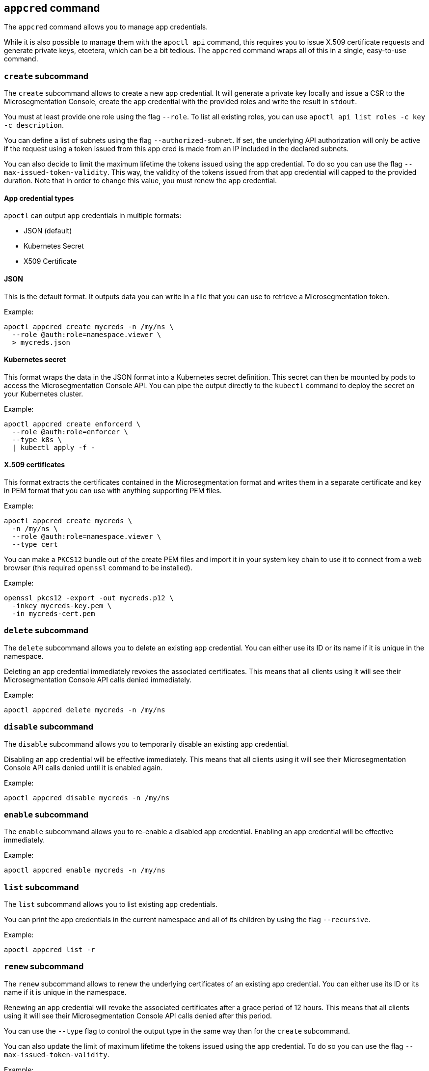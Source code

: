 == `+appcred+` command

The `+appcred+` command allows you to manage app credentials.

While it is also possible to manage them with the `+apoctl api+` command,
this requires you to issue X.509 certificate requests and generate
private keys, etcetera, which can be a bit tedious.
The `+appcred+` command wraps all of this in a single, easy-to-use command.

=== `+create+` subcommand

The `+create+` subcommand allows to create a new app credential.
It will generate a private key locally and issue a CSR to the Microsegmentation
Console, create the app credential with the provided roles and write the result
in `+stdout+`.

You must at least provide one role using the flag `+--role+`.
To list all existing roles, you can use `+apoctl api list roles -c key -c description+`.

You can define a list of subnets using the flag `+--authorized-subnet+`.
If set, the underlying API authorization will only be active if the
request using a token issued from this app cred is made from an IP included
in the declared subnets.

You can also decide to limit the maximum lifetime the tokens issued
using the app credential. To do so you can use the flag
`+--max-issued-token-validity+`.
This way, the validity of the tokens issued from that app credential
will capped to the provided duration.
Note that in order to change this value, you must renew the app credential.

==== App credential types

`+apoctl+` can output app credentials in multiple formats:

* JSON (default)
* Kubernetes Secret
* X509 Certificate

==== JSON

This is the default format.
It outputs data you can write in a file that you can use to retrieve
a Microsegmentation token.

Example:

 apoctl appcred create mycreds -n /my/ns \
   --role @auth:role=namespace.viewer \
   > mycreds.json

==== Kubernetes secret

This format wraps the data in the JSON format into a Kubernetes
secret definition.
This secret can then be mounted by pods to access the Microsegmentation Console API.
You can pipe the output directly to the `+kubectl+` command to deploy
the secret on your Kubernetes cluster.

Example:

 apoctl appcred create enforcerd \
   --role @auth:role=enforcer \
   --type k8s \
   | kubectl apply -f -

==== X.509 certificates

This format extracts the certificates contained in the Microsegmentation format and writes them in a
separate certificate and key in PEM format that you can use with anything supporting PEM files.

Example:

 apoctl appcred create mycreds \
   -n /my/ns \
   --role @auth:role=namespace.viewer \
   --type cert

You can make a `+PKCS12+` bundle out of the create PEM files and import it
in your system key chain to use it to connect from a web browser (this required `+openssl+`
command to be installed).

Example:

 openssl pkcs12 -export -out mycreds.p12 \
   -inkey mycreds-key.pem \
   -in mycreds-cert.pem

=== `+delete+` subcommand

The `+delete+` subcommand allows you to delete an existing app credential.
You can either use its ID or its name if it is unique in the namespace.

Deleting an app credential immediately revokes the associated certificates.
This means that all clients using it will see their Microsegmentation Console
API calls denied immediately.

Example:

 apoctl appcred delete mycreds -n /my/ns

=== `+disable+` subcommand

The `+disable+` subcommand allows you to temporarily disable an
existing app credential.

Disabling an app credential will be effective immediately.
This means that all clients using it will see their Microsegmentation
Console API calls denied until it is enabled again.

Example:

 apoctl appcred disable mycreds -n /my/ns

=== `+enable+` subcommand

The `+enable+` subcommand allows you to re-enable a disabled app credential.
Enabling an app credential will be effective immediately.

Example:

 apoctl appcred enable mycreds -n /my/ns

=== `+list+` subcommand

The `+list+` subcommand allows you to list existing app credentials.

You can print the app credentials in the current namespace and
all of its children by using the flag `+--recursive+`.

Example:

 apoctl appcred list -r

=== `+renew+` subcommand

The `+renew+` subcommand allows to renew the underlying certificates
of an existing app credential.
You can either use its ID or its name if it is unique in the namespace.

Renewing an app credential will revoke the associated certificates
after a grace period of 12 hours.
This means that all clients using it will see their Microsegmentation
Console API calls denied after this period.

You can use the `+--type+` flag to control the output type in the same
way than for the `+create+` subcommand.

You can also update the limit of maximum lifetime the tokens issued
using the app credential. To do so you can use the flag
`+--max-issued-token-validity+`.

Example:

 apoctl appcred renew mycreds -n /my/ns

=== `+roles+` subcommand

The `+roles+` subcommand allows you to update the roles associated with
an app credential.

You must at least provide one role using the flag `+--role+`.
To list all existing roles, you can use `+apoctl api list roles -c key -c description+`.

Example:

 apoctl appcred roles my-credentials \
   --role "@auth:role=enforcer" \
   --role "@auth:role=aporeto-operator"

=== `+subnets+` subcommand

The `+subnets+` subcommand allows you to update the subnets associated with an
app credential.

Example:

 apoctl appcred roles my-credentials \
   --authorized-subnet "10.0.0.0/8" \
   --authorized-subnet "192.168.0.0/16"
